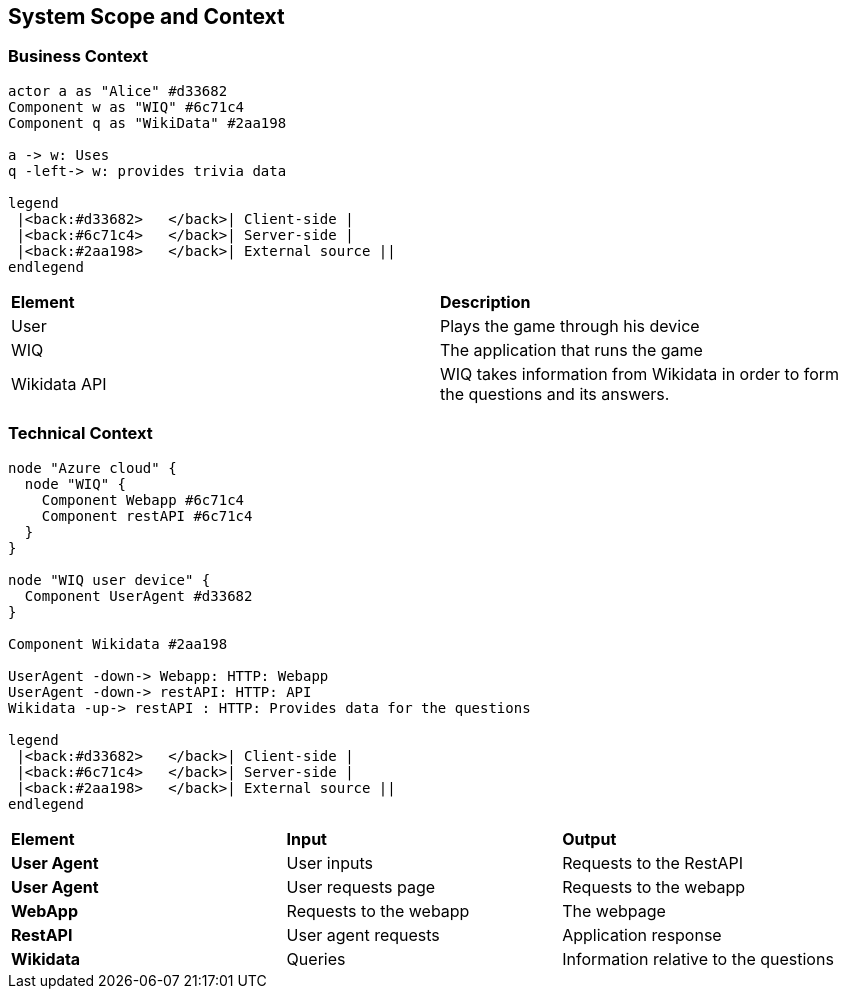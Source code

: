 ifndef::imagesdir[:imagesdir: ../images]

[[section-system-scope-and-context]]
== System Scope and Context

=== Business Context

[plantuml,"businesscontext",png]
----
actor a as "Alice" #d33682
Component w as "WIQ" #6c71c4
Component q as "WikiData" #2aa198

a -> w: Uses
q -left-> w: provides trivia data

legend
 |<back:#d33682>   </back>| Client-side |
 |<back:#6c71c4>   </back>| Server-side |
 |<back:#2aa198>   </back>| External source ||
endlegend
----

|===
| *Element* | *Description*  
| User | Plays the game through his device
| WIQ | The application that runs the game
| Wikidata API | WIQ takes information from Wikidata in order to form the questions and its answers.
|===


=== Technical Context

[plantuml, "technicalcontext", png]
----
node "Azure cloud" {
  node "WIQ" {
    Component Webapp #6c71c4
    Component restAPI #6c71c4
  }
}

node "WIQ user device" {
  Component UserAgent #d33682
}

Component Wikidata #2aa198

UserAgent -down-> Webapp: HTTP: Webapp 
UserAgent -down-> restAPI: HTTP: API
Wikidata -up-> restAPI : HTTP: Provides data for the questions

legend
 |<back:#d33682>   </back>| Client-side |
 |<back:#6c71c4>   </back>| Server-side |
 |<back:#2aa198>   </back>| External source ||
endlegend
----

|===
| *Element* | *Input* | *Output*
| *User Agent* | User inputs | Requests to the RestAPI
| *User Agent* | User requests page | Requests to the webapp
| *WebApp* | Requests to the webapp | The webpage
| *RestAPI* | User agent requests | Application response
| *Wikidata* | Queries | Information relative to the questions
|===
